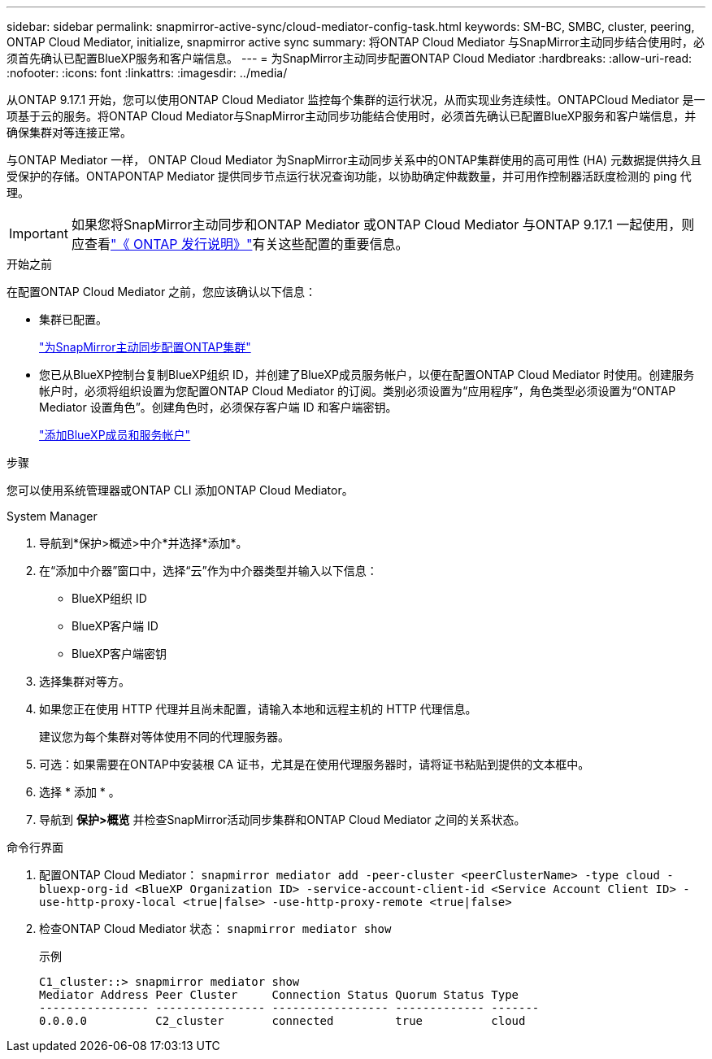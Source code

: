 ---
sidebar: sidebar 
permalink: snapmirror-active-sync/cloud-mediator-config-task.html 
keywords: SM-BC, SMBC, cluster, peering, ONTAP Cloud Mediator, initialize, snapmirror active sync 
summary: 将ONTAP Cloud Mediator 与SnapMirror主动同步结合使用时，必须首先确认已配置BlueXP服务和客户端信息。 
---
= 为SnapMirror主动同步配置ONTAP Cloud Mediator
:hardbreaks:
:allow-uri-read: 
:nofooter: 
:icons: font
:linkattrs: 
:imagesdir: ../media/


[role="lead"]
从ONTAP 9.17.1 开始，您可以使用ONTAP Cloud Mediator 监控每个集群的运行状况，从而实现业务连续性。ONTAPCloud Mediator 是一项基于云的服务。将ONTAP Cloud Mediator与SnapMirror主动同步功能结合使用时，必须首先确认已配置BlueXP服务和客户端信息，并确保集群对等连接正常。

与ONTAP Mediator 一样， ONTAP Cloud Mediator 为SnapMirror主动同步关系中的ONTAP集群使用的高可用性 (HA) 元数据提供持久且受保护的存储。ONTAPONTAP Mediator 提供同步节点运行状况查询功能，以协助确定仲裁数量，并可用作控制器活跃度检测的 ping 代理。


IMPORTANT: 如果您将SnapMirror主动同步和ONTAP Mediator 或ONTAP Cloud Mediator 与ONTAP 9.17.1 一起使用，则应查看link:https://library.netapp.com/ecm/ecm_download_file/ECMLP2492508["《 ONTAP 发行说明》"]有关这些配置的重要信息。

.开始之前
在配置ONTAP Cloud Mediator 之前，您应该确认以下信息：

* 集群已配置。
+
link:cluster-config-task.html["为SnapMirror主动同步配置ONTAP集群"]

* 您已从BlueXP控制台复制BlueXP组织 ID，并创建了BlueXP成员服务帐户，以便在配置ONTAP Cloud Mediator 时使用。创建服务帐户时，必须将组织设置为您配置ONTAP Cloud Mediator 的订阅。类别必须设置为“应用程序”，角色类型必须设置为“ONTAP Mediator 设置角色”。创建角色时，必须保存客户端 ID 和客户端密钥。
+
link:https://docs.netapp.com/us-en/bluexp-setup-admin/task-iam-manage-members-permissions.html#add-members["添加BlueXP成员和服务帐户"]



.步骤
您可以使用系统管理器或ONTAP CLI 添加ONTAP Cloud Mediator。

[role="tabbed-block"]
====
.System Manager
--
. 导航到*保护>概述>中介*并选择*添加*。
. 在“添加中介器”窗口中，选择“云”作为中介器类型并输入以下信息：
+
** BlueXP组织 ID
** BlueXP客户端 ID
** BlueXP客户端密钥


. 选择集群对等方。
. 如果您正在使用 HTTP 代理并且尚未配置，请输入本地和远程主机的 HTTP 代理信息。
+
建议您为每个集群对等体使用不同的代理服务器。

. 可选：如果需要在ONTAP中安装根 CA 证书，尤其是在使用代理服务器时，请将证书粘贴到提供的文本框中。
. 选择 * 添加 * 。
. 导航到 *保护>概览* 并检查SnapMirror活动同步集群和ONTAP Cloud Mediator 之间的关系状态。


--
.命令行界面
--
. 配置ONTAP Cloud Mediator： 
`snapmirror mediator add -peer-cluster <peerClusterName> -type cloud -bluexp-org-id <BlueXP Organization ID> -service-account-client-id <Service Account Client ID> -use-http-proxy-local <true|false> -use-http-proxy-remote <true|false>`
. 检查ONTAP Cloud Mediator 状态： 
`snapmirror mediator show`
+
示例

+
[listing]
----
C1_cluster::> snapmirror mediator show
Mediator Address Peer Cluster     Connection Status Quorum Status Type
---------------- ---------------- ----------------- ------------- -------
0.0.0.0          C2_cluster       connected         true          cloud
----


--
====